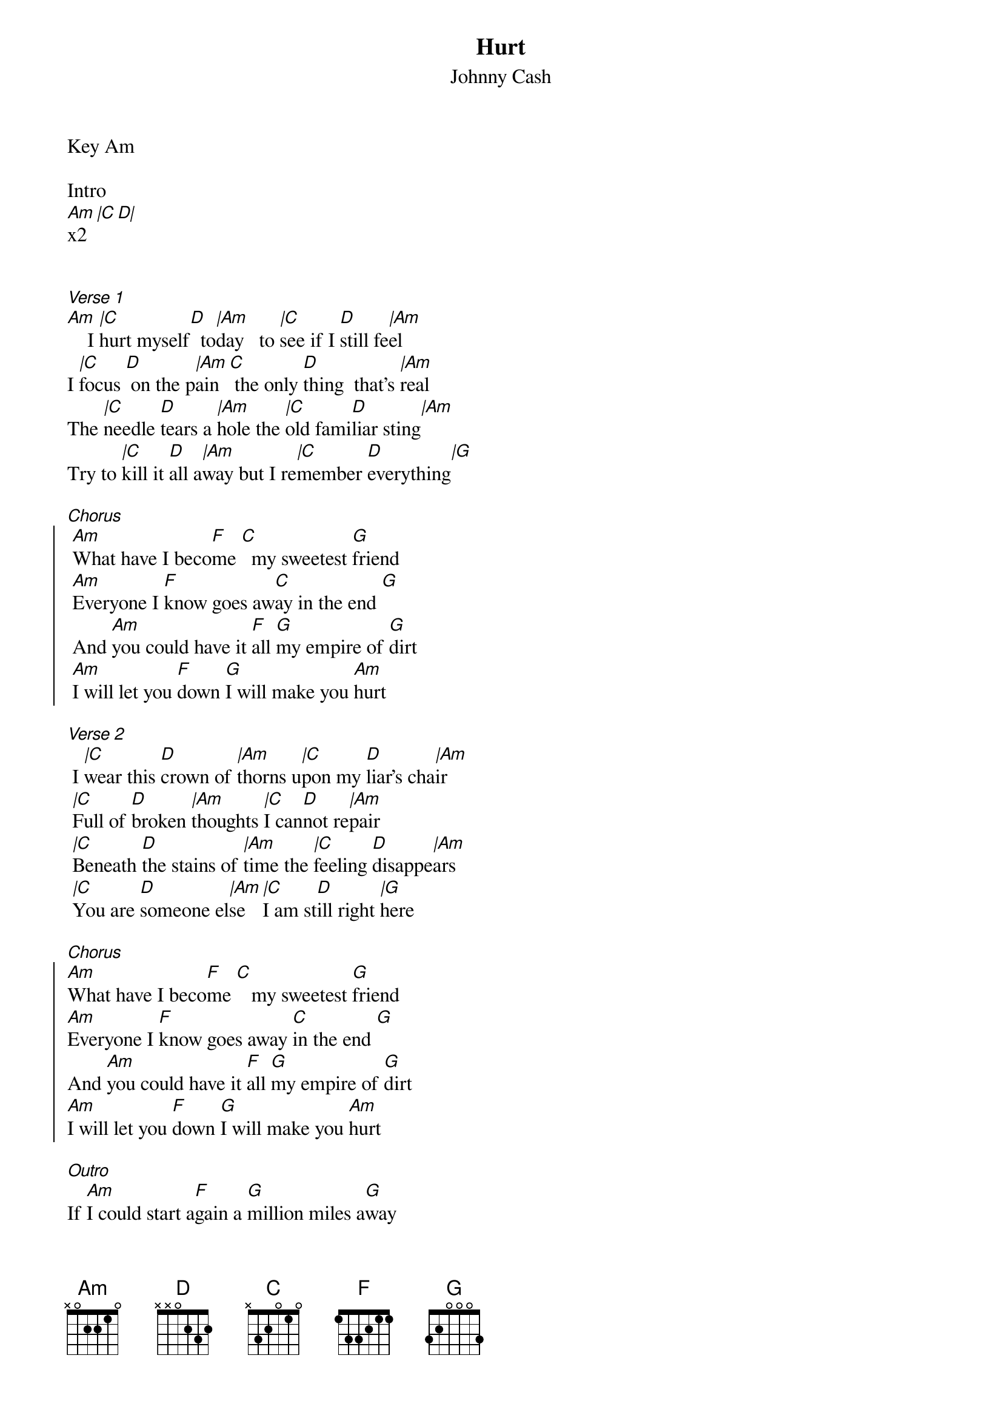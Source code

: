 {t:Hurt}
{artist:Johnny Cash}
{st:Johnny Cash}
{key: Am}

Key Am

Intro
[Am |C D|]x2


[Verse 1]
[Am]    I [|C]hurt myself[D]  to[|Am]day   to [|C]see if I [D]still fe[|Am]el
I [|C]focus [D] on the p[|Am]ain  [C] the only [D]thing  that's [|Am]real
The [|C]needle [D]tears a [|Am]hole the [|C]old fami[D]liar sting[|Am]
Try to [|C]kill it [D]all a[|Am]way but I re[|C]member [D]everything[|G]

[Chorus]
{soc}
 [Am]What have I beco[F]me [C]  my sweetest [G]friend
 [Am]Everyone I [F]know goes aw[C]ay in the end [G]
 And [Am]you could have it [F]all [G]my empire of [G]dirt
 [Am]I will let you [F]down [G]I will make you [Am]hurt
{eoc}

[Verse 2]
 I [|C]wear this [D]crown of [|Am]thorns u[|C]pon my [D]liar's cha[|Am]ir
 [|C]Full of [D]broken [|Am]thoughts [|C]I can[D]not re[|Am]pair
 [|C]Beneath [D]the stains of [|Am]time the [|C]feeling [D]disappe[|Am]ars
 [|C]You are [D]someone el[|Am]se [|C]I am st[D]ill right [|G]here

[Chorus]
{soc}
[Am]What have I beco[F]me [C]   my sweetest [G]friend
[Am]Everyone I [F]know goes away [C]in the end [G]
And [Am]you could have it [F]all [G]my empire of [G]dirt
[Am]I will let you [F]down [G]I will make you [Am]hurt
{eoc}

[Outro]
If [Am]I could start a[F]gain a [G]million miles a[G]way
[Am]I would keep my[F]self [G]I would find a way
